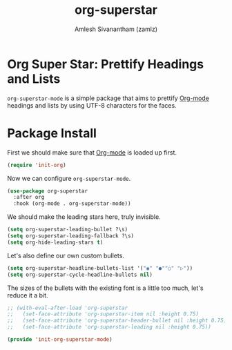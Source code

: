 #+TITLE: org-superstar
#+AUTHOR: Amlesh Sivanantham (zamlz)
#+ROAM_KEY: https://github.com/integral-dw/org-superstar-mode
#+ROAM_ALIAS:
#+ROAM_TAGS: CONFIG SOFTWARE
#+CREATED: [2021-05-10 Mon 12:51]
#+LAST_MODIFIED: [2021-05-10 Mon 14:07:37]

* Org Super Star: Prettify Headings and Lists

=org-superstar-mode= is a simple package that aims to prettify [[file:org_mode.org][Org-mode]] headings and lists by using UTF-8 characters for the faces.

* Package Install
:PROPERTIES:
:header-args:emacs-lisp: :tangle ~/.config/emacs/lisp/init-org-superstar-mode.el :comments both :mkdirp yes
:END:

First we should make sure that [[file:org_mode.org][Org-mode]] is loaded up first.

#+begin_src emacs-lisp
(require 'init-org)
#+end_src

Now we can configure =org-superstar-mode=.

#+begin_src emacs-lisp
(use-package org-superstar
  :after org
  :hook (org-mode . org-superstar-mode))
#+end_src

We should make the leading stars here, truly invisible.

#+begin_src emacs-lisp
(setq org-superstar-leading-bullet ?\s)
(setq org-superstar-leading-fallback ?\s)
(setq org-hide-leading-stars t)
#+end_src

Let's also define our own custom bullets.

#+begin_src emacs-lisp
(setq org-superstar-headline-bullets-list '("◉" "●""○" "▷"))
(setq org-superstar-cycle-headline-bullets nil)
#+end_src

The sizes of the bullets with the existing font is a little too much, let's reduce it a bit.

#+begin_src emacs-lisp
;; (with-eval-after-load 'org-superstar
;;   (set-face-attribute 'org-superstar-item nil :height 0.75)
;;   (set-face-attribute 'org-superstar-header-bullet nil :height 0.75)
;;   (set-face-attribute 'org-superstar-leading nil :height 0.75))
#+end_src

#+begin_src emacs-lisp
(provide 'init-org-superstar-mode)
#+end_src
